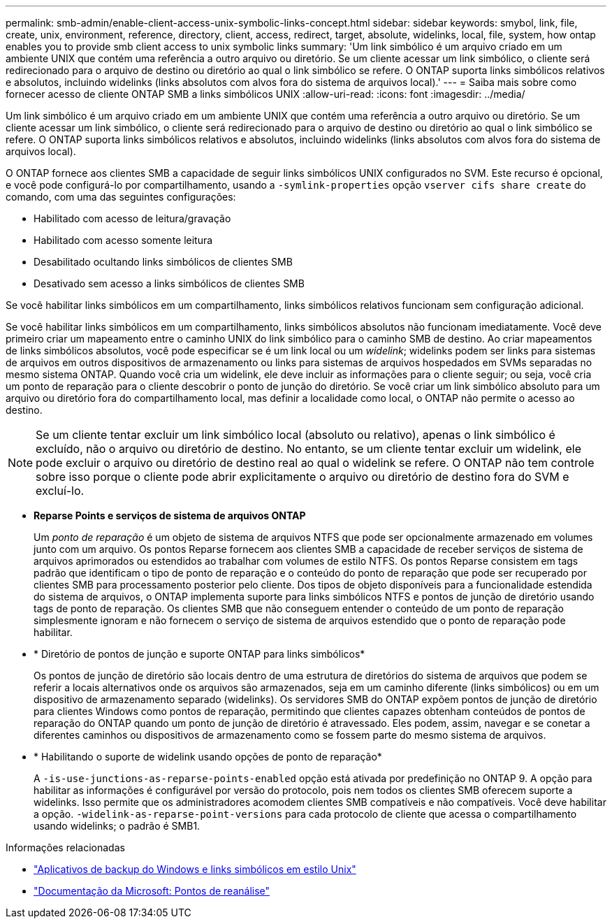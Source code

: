 ---
permalink: smb-admin/enable-client-access-unix-symbolic-links-concept.html 
sidebar: sidebar 
keywords: smybol, link, file, create, unix, environment, reference, directory, client, access, redirect, target, absolute, widelinks, local, file, system, how ontap enables you to provide smb client access to unix symbolic links 
summary: 'Um link simbólico é um arquivo criado em um ambiente UNIX que contém uma referência a outro arquivo ou diretório. Se um cliente acessar um link simbólico, o cliente será redirecionado para o arquivo de destino ou diretório ao qual o link simbólico se refere. O ONTAP suporta links simbólicos relativos e absolutos, incluindo widelinks (links absolutos com alvos fora do sistema de arquivos local).' 
---
= Saiba mais sobre como fornecer acesso de cliente ONTAP SMB a links simbólicos UNIX
:allow-uri-read: 
:icons: font
:imagesdir: ../media/


[role="lead"]
Um link simbólico é um arquivo criado em um ambiente UNIX que contém uma referência a outro arquivo ou diretório. Se um cliente acessar um link simbólico, o cliente será redirecionado para o arquivo de destino ou diretório ao qual o link simbólico se refere. O ONTAP suporta links simbólicos relativos e absolutos, incluindo widelinks (links absolutos com alvos fora do sistema de arquivos local).

O ONTAP fornece aos clientes SMB a capacidade de seguir links simbólicos UNIX configurados no SVM. Este recurso é opcional, e você pode configurá-lo por compartilhamento, usando a `-symlink-properties` opção `vserver cifs share create` do comando, com uma das seguintes configurações:

* Habilitado com acesso de leitura/gravação
* Habilitado com acesso somente leitura
* Desabilitado ocultando links simbólicos de clientes SMB
* Desativado sem acesso a links simbólicos de clientes SMB


Se você habilitar links simbólicos em um compartilhamento, links simbólicos relativos funcionam sem configuração adicional.

Se você habilitar links simbólicos em um compartilhamento, links simbólicos absolutos não funcionam imediatamente. Você deve primeiro criar um mapeamento entre o caminho UNIX do link simbólico para o caminho SMB de destino. Ao criar mapeamentos de links simbólicos absolutos, você pode especificar se é um link local ou um _widelink_; widelinks podem ser links para sistemas de arquivos em outros dispositivos de armazenamento ou links para sistemas de arquivos hospedados em SVMs separadas no mesmo sistema ONTAP. Quando você cria um widelink, ele deve incluir as informações para o cliente seguir; ou seja, você cria um ponto de reparação para o cliente descobrir o ponto de junção do diretório. Se você criar um link simbólico absoluto para um arquivo ou diretório fora do compartilhamento local, mas definir a localidade como local, o ONTAP não permite o acesso ao destino.

[NOTE]
====
Se um cliente tentar excluir um link simbólico local (absoluto ou relativo), apenas o link simbólico é excluído, não o arquivo ou diretório de destino. No entanto, se um cliente tentar excluir um widelink, ele pode excluir o arquivo ou diretório de destino real ao qual o widelink se refere. O ONTAP não tem controle sobre isso porque o cliente pode abrir explicitamente o arquivo ou diretório de destino fora do SVM e excluí-lo.

====
* *Reparse Points e serviços de sistema de arquivos ONTAP*
+
Um _ponto de reparação_ é um objeto de sistema de arquivos NTFS que pode ser opcionalmente armazenado em volumes junto com um arquivo. Os pontos Reparse fornecem aos clientes SMB a capacidade de receber serviços de sistema de arquivos aprimorados ou estendidos ao trabalhar com volumes de estilo NTFS. Os pontos Reparse consistem em tags padrão que identificam o tipo de ponto de reparação e o conteúdo do ponto de reparação que pode ser recuperado por clientes SMB para processamento posterior pelo cliente. Dos tipos de objeto disponíveis para a funcionalidade estendida do sistema de arquivos, o ONTAP implementa suporte para links simbólicos NTFS e pontos de junção de diretório usando tags de ponto de reparação. Os clientes SMB que não conseguem entender o conteúdo de um ponto de reparação simplesmente ignoram e não fornecem o serviço de sistema de arquivos estendido que o ponto de reparação pode habilitar.

* * Diretório de pontos de junção e suporte ONTAP para links simbólicos*
+
Os pontos de junção de diretório são locais dentro de uma estrutura de diretórios do sistema de arquivos que podem se referir a locais alternativos onde os arquivos são armazenados, seja em um caminho diferente (links simbólicos) ou em um dispositivo de armazenamento separado (widelinks). Os servidores SMB do ONTAP expõem pontos de junção de diretório para clientes Windows como pontos de reparação, permitindo que clientes capazes obtenham conteúdos de pontos de reparação do ONTAP quando um ponto de junção de diretório é atravessado. Eles podem, assim, navegar e se conetar a diferentes caminhos ou dispositivos de armazenamento como se fossem parte do mesmo sistema de arquivos.

* * Habilitando o suporte de widelink usando opções de ponto de reparação*
+
A `-is-use-junctions-as-reparse-points-enabled` opção está ativada por predefinição no ONTAP 9. A opção para habilitar as informações é configurável por versão do protocolo, pois nem todos os clientes SMB oferecem suporte a widelinks. Isso permite que os administradores acomodem clientes SMB compatíveis e não compatíveis. Você deve habilitar a opção.  `-widelink-as-reparse-point-versions` para cada protocolo de cliente que acessa o compartilhamento usando widelinks; o padrão é SMB1.



.Informações relacionadas
* link:windows-backup-symlinks.html["Aplicativos de backup do Windows e links simbólicos em estilo Unix"]
* https://docs.microsoft.com/en-us/windows/win32/fileio/reparse-points["Documentação da Microsoft: Pontos de reanálise"^]


